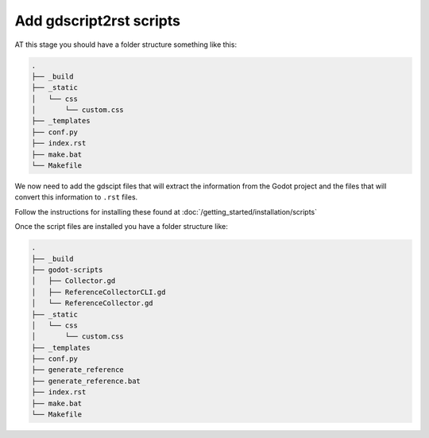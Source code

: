 Add gdscript2rst scripts
========================

AT this stage you should have a folder structure something like this:

.. code:: console

    .
    ├── _build
    ├── _static
    │   └── css
    │       └── custom.css
    ├── _templates
    ├── conf.py
    ├── index.rst
    ├── make.bat
    └── Makefile

We now need to add the gdscipt files that will extract the information from the Godot project and the files
that will convert this information to ``.rst`` files.

Follow the instructions for installing these found at :doc:`/getting_started/installation/scripts`

Once the script files are installed you have a folder structure like:

.. code:: console
    
    .
    ├── _build
    ├── godot-scripts
    │   ├── Collector.gd
    │   ├── ReferenceCollectorCLI.gd
    │   └── ReferenceCollector.gd
    ├── _static
    │   └── css
    │       └── custom.css
    ├── _templates
    ├── conf.py
    ├── generate_reference
    ├── generate_reference.bat
    ├── index.rst
    ├── make.bat
    └── Makefile
